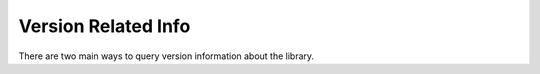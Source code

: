 Version Related Info
---------------------

There are two main ways to query version information about the library.

.. data:: version_info

    A named tuple that is similar to :obj:`py:sys.version_info`.

    Just like :obj:`py:sys.version_info` the valid values for ``releaselevel`` are
    'alpha', 'beta', 'candidate' and 'final'.

.. data:: __version__

    A string representation of the version. e.g. ``'1.0.0rc1'``. This is based
    off of :pep:`440`.
